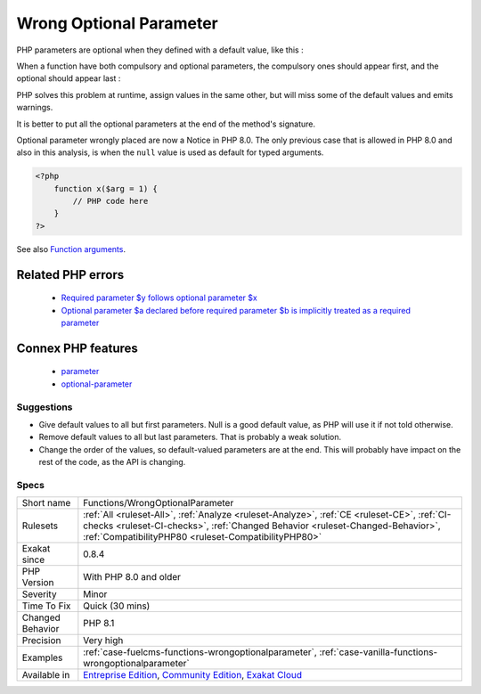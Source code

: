 .. _functions-wrongoptionalparameter:

.. _wrong-optional-parameter:

Wrong Optional Parameter
++++++++++++++++++++++++

.. meta\:\:
	:description:
		Wrong Optional Parameter: Wrong placement of optional parameters.
	:twitter:card: summary_large_image
	:twitter:site: @exakat
	:twitter:title: Wrong Optional Parameter
	:twitter:description: Wrong Optional Parameter: Wrong placement of optional parameters
	:twitter:creator: @exakat
	:twitter:image:src: https://www.exakat.io/wp-content/uploads/2020/06/logo-exakat.png
	:og:image: https://www.exakat.io/wp-content/uploads/2020/06/logo-exakat.png
	:og:title: Wrong Optional Parameter
	:og:type: article
	:og:description: Wrong placement of optional parameters
	:og:url: https://php-tips.readthedocs.io/en/latest/tips/Functions/WrongOptionalParameter.html
	:og:locale: en
  Wrong placement of optional parameters.

PHP parameters are optional when they defined with a default value, like this : 

When a function have both compulsory and optional parameters, the compulsory ones should appear first, and the optional should appear last : 

PHP solves this problem at runtime, assign values in the same other, but will miss some of the default values and emits warnings. 

It is better to put all the optional parameters at the end of the method's signature.

Optional parameter wrongly placed are now a Notice in PHP 8.0. The only previous case that is allowed in PHP 8.0 and also in this analysis, is when the ``null`` value is used as default for typed arguments.

.. code-block:: php
   
   <?php
       function x($arg = 1) {
           // PHP code here
       }
   ?>

See also `Function arguments <https://www.php.net/manual/en/functions.arguments.php>`_.

Related PHP errors 
-------------------

  + `Required parameter $y follows optional parameter $x <https://php-errors.readthedocs.io/en/latest/messages/required-parameter-%24%25s-follows-optional-parameter-%24%25s.html>`_
  + `Optional parameter $a declared before required parameter $b is implicitly treated as a required parameter <https://php-errors.readthedocs.io/en/latest/messages/optional-parameter-%24%25s-declared-before-required-parameter-%24%25s-is-implicitly-treated-as-a-required-parameter.html>`_



Connex PHP features
-------------------

  + `parameter <https://php-dictionary.readthedocs.io/en/latest/dictionary/parameter.ini.html>`_
  + `optional-parameter <https://php-dictionary.readthedocs.io/en/latest/dictionary/optional-parameter.ini.html>`_


Suggestions
___________

* Give default values to all but first parameters. Null is a good default value, as PHP will use it if not told otherwise. 
* Remove default values to all but last parameters. That is probably a weak solution.
* Change the order of the values, so default-valued parameters are at the end. This will probably have impact on the rest of the code, as the API is changing.




Specs
_____

+------------------+--------------------------------------------------------------------------------------------------------------------------------------------------------------------------------------------------------------------------------------+
| Short name       | Functions/WrongOptionalParameter                                                                                                                                                                                                     |
+------------------+--------------------------------------------------------------------------------------------------------------------------------------------------------------------------------------------------------------------------------------+
| Rulesets         | :ref:`All <ruleset-All>`, :ref:`Analyze <ruleset-Analyze>`, :ref:`CE <ruleset-CE>`, :ref:`CI-checks <ruleset-CI-checks>`, :ref:`Changed Behavior <ruleset-Changed-Behavior>`, :ref:`CompatibilityPHP80 <ruleset-CompatibilityPHP80>` |
+------------------+--------------------------------------------------------------------------------------------------------------------------------------------------------------------------------------------------------------------------------------+
| Exakat since     | 0.8.4                                                                                                                                                                                                                                |
+------------------+--------------------------------------------------------------------------------------------------------------------------------------------------------------------------------------------------------------------------------------+
| PHP Version      | With PHP 8.0 and older                                                                                                                                                                                                               |
+------------------+--------------------------------------------------------------------------------------------------------------------------------------------------------------------------------------------------------------------------------------+
| Severity         | Minor                                                                                                                                                                                                                                |
+------------------+--------------------------------------------------------------------------------------------------------------------------------------------------------------------------------------------------------------------------------------+
| Time To Fix      | Quick (30 mins)                                                                                                                                                                                                                      |
+------------------+--------------------------------------------------------------------------------------------------------------------------------------------------------------------------------------------------------------------------------------+
| Changed Behavior | PHP 8.1                                                                                                                                                                                                                              |
+------------------+--------------------------------------------------------------------------------------------------------------------------------------------------------------------------------------------------------------------------------------+
| Precision        | Very high                                                                                                                                                                                                                            |
+------------------+--------------------------------------------------------------------------------------------------------------------------------------------------------------------------------------------------------------------------------------+
| Examples         | :ref:`case-fuelcms-functions-wrongoptionalparameter`, :ref:`case-vanilla-functions-wrongoptionalparameter`                                                                                                                           |
+------------------+--------------------------------------------------------------------------------------------------------------------------------------------------------------------------------------------------------------------------------------+
| Available in     | `Entreprise Edition <https://www.exakat.io/entreprise-edition>`_, `Community Edition <https://www.exakat.io/community-edition>`_, `Exakat Cloud <https://www.exakat.io/exakat-cloud/>`_                                              |
+------------------+--------------------------------------------------------------------------------------------------------------------------------------------------------------------------------------------------------------------------------------+


